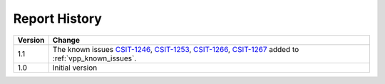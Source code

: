Report History
==============

+---------+--------------------------------------------------------------------+
| Version | Change                                                             |
+=========+====================================================================+
| 1.1     | The known issues                                                   |
|         | `CSIT-1246 <https://jira.fd.io/browse/CSIT-1246>`_,                |
|         | `CSIT-1253 <https://jira.fd.io/browse/CSIT-1253>`_,                |
|         | `CSIT-1266 <https://jira.fd.io/browse/CSIT-1266>`_,                |
|         | `CSIT-1267 <https://jira.fd.io/browse/CSIT-1267>`_                 |
|         | added to :ref:`vpp_known_issues`.                                  |
+---------+--------------------------------------------------------------------+
| 1.0     | Initial version                                                    |
+---------+--------------------------------------------------------------------+
